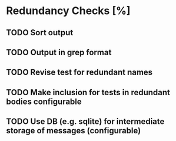 * Redundancy Checks [%]
** TODO Sort output
** TODO Output in grep format
** TODO Revise test for redundant names
** TODO Make inclusion for tests in redundant bodies configurable
** TODO Use DB (e.g. sqlite) for intermediate storage of messages (configurable)
